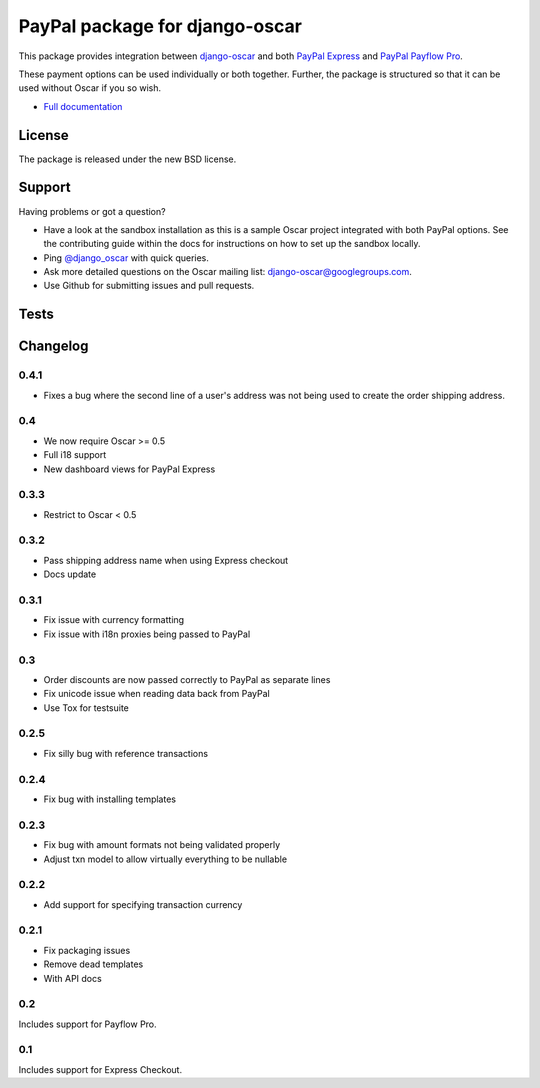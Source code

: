 ===============================
PayPal package for django-oscar
===============================

This package provides integration between django-oscar_ and both `PayPal
Express`_ and `PayPal Payflow Pro`_.

.. _django-oscar: https://github.com/tangentlabs/django-oscar
.. _`PayPal Express`: https://www.paypal.com/uk/cgi-bin/webscr?cmd=_additional-payment-ref-impl1
.. _`PayPal Payflow Pro`: https://merchant.paypal.com/us/cgi-bin/?cmd=_render-content&content_ID=merchant/payment_gateway

These payment options can be used individually or both together.  Further, the
package is structured so that it can be used without Oscar if you so wish.

* `Full documentation`_

.. _`Full documentation`: http://django-oscar-paypal.readthedocs.org/en/latest/
.. _`Continuous integration status`: http://travis-ci.org/#!/tangentlabs/django-oscar-paypal

License
-------

The package is released under the new BSD license.

Support
-------

Having problems or got a question?

* Have a look at the sandbox installation as this is a sample Oscar project
  integrated with both PayPal options.  See the contributing guide within the
  docs for instructions on how to set up the sandbox locally.
* Ping `@django_oscar`_ with quick queries.
* Ask more detailed questions on the Oscar mailing list: django-oscar@googlegroups.com.
* Use Github for submitting issues and pull requests.

.. _`@django_oscar`: https://twitter.com/django_oscar

Tests
-----

.. image:: https://secure.travis-ci.org/tangentlabs/django-oscar-paypal.png
    :alt: Continuous integration status
    :target: http://travis-ci.org/#!/tangentlabs/django-oscar-paypal

.. image:: https://coveralls.io/repos/tangentlabs/django-oscar-paypal/badge.png?branch=master
    :alt: Coverage
    :target: https://coveralls.io/r/tangentlabs/django-oscar-paypal

Changelog
---------

0.4.1
~~~~~
* Fixes a bug where the second line of a user's address was not being used to
  create the order shipping address.

0.4
~~~
* We now require Oscar >= 0.5
* Full i18 support
* New dashboard views for PayPal Express

0.3.3
~~~~~
* Restrict to Oscar < 0.5

0.3.2
~~~~~
* Pass shipping address name when using Express checkout
* Docs update

0.3.1
~~~~~
* Fix issue with currency formatting
* Fix issue with i18n proxies being passed to PayPal

0.3
~~~
* Order discounts are now passed correctly to PayPal as separate lines
* Fix unicode issue when reading data back from PayPal
* Use Tox for testsuite

0.2.5
~~~~~
* Fix silly bug with reference transactions

0.2.4
~~~~~
* Fix bug with installing templates

0.2.3
~~~~~
* Fix bug with amount formats not being validated properly
* Adjust txn model to allow virtually everything to be nullable

0.2.2
~~~~~
* Add support for specifying transaction currency

0.2.1
~~~~~
* Fix packaging issues
* Remove dead templates
* With API docs

0.2
~~~
Includes support for Payflow Pro.

0.1
~~~
Includes support for Express Checkout.
